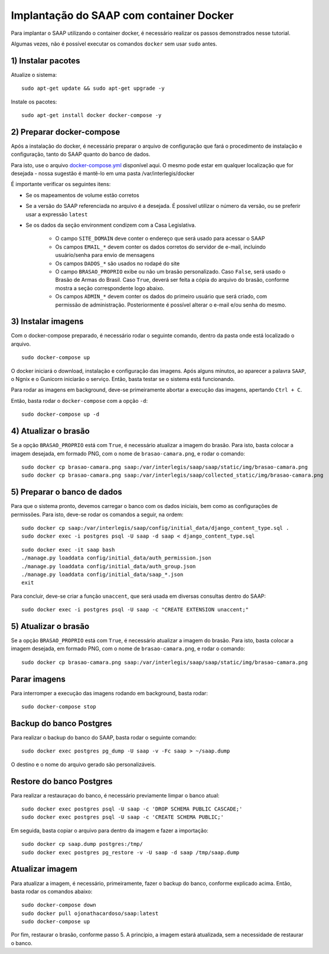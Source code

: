 **********************************************
Implantação do SAAP com container Docker
**********************************************

Para implantar o SAAP utilizando o container docker, é necessário realizar os passos demonstrados nesse tutorial.

Algumas vezes, não é possível executar os comandos ``docker`` sem usar ``sudo`` antes.



1) Instalar pacotes
----------------------------------------------------------------------------------------

Atualize o sistema:

:: 

    sudo apt-get update && sudo apt-get upgrade -y

Instale os pacotes:

::

    sudo apt-get install docker docker-compose -y


2) Preparar docker-compose
----------------------------------------------------------------------------------------

Após a instalação do docker, é necessário preparar o arquivo de configuração que fará o procedimento de instalação e configuração, tanto do SAAP quanto do banco de dados. 

Para isto, use o arquivo `docker-compose.yml <https://github.com/interlegis/saap/blob/master/docker/docker-compose.yml>`_ disponível aqui. O mesmo pode estar em qualquer localização que for desejada - nossa sugestão é mantê-lo em uma pasta /var/interlegis/docker

É importante verificar os seguintes itens:

- Se os mapeamentos de volume estão corretos
- Se a versão do SAAP referenciada no arquivo é a desejada. É possível utilizar o número da versão, ou se preferir usar a expressão ``latest``
- Se os dados da seção environment condizem com a Casa Legislativa.
	
	- O campo ``SITE_DOMAIN`` deve conter o endereço que será usado para acessar o SAAP
	- Os campos ``EMAIL_*`` devem conter os dados corretos do servidor de e-mail, incluindo usuário/senha para envio de mensagens
	- Os campos ``DADOS_*`` são usados no rodapé do site
	- O campo ``BRASAO_PROPRIO`` exibe ou não um brasão personalizado. Caso ``False``, será usado o Brasão de Armas do Brasil. Caso ``True``, deverá ser feita a cópia do arquivo do brasão, conforme mostra a seção correspondente logo abaixo.
	- Os campos ``ADMIN_*`` devem conter os dados do primeiro usuário que será criado, com permissão de administração. Posteriormente é possível alterar o e-mail e/ou senha do mesmo.


3) Instalar imagens
----------------------------------------------------------------------------------------

Com o docker-compose preparado, é necessário rodar o seguinte comando, dentro da pasta onde está localizado o arquivo.

:: 

    sudo docker-compose up


O docker iniciará o download, instalação e configuração das imagens. Após alguns minutos, ao aparecer a palavra ``SAAP``, o Ngnix e o Gunicorn iniciarão o serviço. Então, basta testar se o sistema está funcionando.

Para rodar as imagens em background, deve-se primeiramente abortar a execução das imagens, apertando ``Ctrl + C``.

Então, basta rodar o ``docker-compose`` com a opção ``-d``:

::

    sudo docker-compose up -d

4) Atualizar o brasão
----------------------------------------------------------------------------------------

Se a opção ``BRASAO_PROPRIO`` está com ``True``, é necessário atualizar a imagem do brasão. Para isto, basta colocar a imagem desejada, em formado PNG, com o nome de ``brasao-camara.png``, e rodar o comando:

::

    sudo docker cp brasao-camara.png saap:/var/interlegis/saap/saap/static/img/brasao-camara.png
    sudo docker cp brasao-camara.png saap:/var/interlegis/saap/collected_static/img/brasao-camara.png


5) Preparar o banco de dados
----------------------------------------------------------------------------------------

Para que o sistema pronto, devemos carregar o banco com os dados iniciais, bem como as configurações de permissões. Para isto, deve-se rodar os comandos a seguir, na ordem:

::

    sudo docker cp saap:/var/interlegis/saap/config/initial_data/django_content_type.sql .
    sudo docker exec -i postgres psql -U saap -d saap < django_content_type.sql

:: 

    sudo docker exec -it saap bash
    ./manage.py loaddata config/initial_data/auth_permission.json
    ./manage.py loaddata config/initial_data/auth_group.json
    ./manage.py loaddata config/initial_data/saap_*.json
    exit

Para concluir, deve-se criar a função ``unaccent``, que será usada em diversas consultas dentro do SAAP:

::

    sudo docker exec -i postgres psql -U saap -c "CREATE EXTENSION unaccent;"


5) Atualizar o brasão
----------------------------------------------------------------------------------------

Se a opção ``BRASAO_PROPRIO`` está com ``True``, é necessário atualizar a imagem do brasão. Para isto, basta colocar a imagem desejada, em formado PNG, com o nome de ``brasao-camara.png``, e rodar o comando:

::

    sudo docker cp brasao-camara.png saap:/var/interlegis/saap/saap/static/img/brasao-camara.png


Parar imagens
----------------------------------------------------------------------------------------


Para interromper a execução das imagens rodando em background, basta rodar:

::

    sudo docker-compose stop


Backup do banco Postgres
----------------------------------------------------------------------------------------

Para realizar o backup do banco do SAAP, basta rodar o seguinte comando:

::

    sudo docker exec postgres pg_dump -U saap -v -Fc saap > ~/saap.dump

O destino e o nome do arquivo gerado são personalizáveis.

Restore do banco Postgres
----------------------------------------------------------------------------------------

Para realizar a restauraçao do banco, é necessário previamente limpar o banco atual:

::

    sudo docker exec postgres psql -U saap -c 'DROP SCHEMA PUBLIC CASCADE;'
    sudo docker exec postgres psql -U saap -c 'CREATE SCHEMA PUBLIC;'

Em seguida, basta copiar o arquivo para dentro da imagem e fazer a importação:

::

    sudo docker cp saap.dump postgres:/tmp/
    sudo docker exec postgres pg_restore -v -U saap -d saap /tmp/saap.dump

Atualizar imagem
----------------------------------------------------------------------------------------

Para atualizar a imagem, é necessário, primeiramente, fazer o backup do banco, conforme explicado acima. Então, basta rodar os comandos abaixo:

::

    sudo docker-compose down
    sudo docker pull ojonathacardoso/saap:latest
    sudo docker-compose up

Por fim, restaurar o brasão, conforme passo 5. A princípio, a imagem estará atualizada, sem a necessidade de restaurar o banco.
